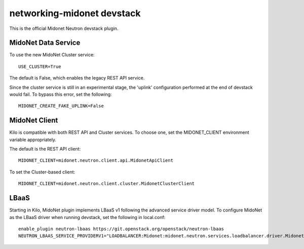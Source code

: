 ===========================
networking-midonet devstack
===========================

This is the official Midonet Neutron devstack plugin.


MidoNet Data Service
--------------------

To use the new MidoNet Cluster service:

::

 USE_CLUSTER=True

The default is False, which enables the legacy REST API service.

Since the cluster service is still in an experimental stage, the 'uplink'
configuration performed at the end of devstack would fail.  To bypass this
error, set the following:

::

 MIDONET_CREATE_FAKE_UPLINK=False


MidoNet Client
--------------

Kilo is compatible with both REST API and Cluster services.  To choose one, set
the MIDONET_CLIENT environment variable appropriately.

The default is the REST API client:

::

 MIDONET_CLIENT=midonet.neutron.client.api.MidonetApiClient


To set the Cluster-based client:

::

 MIDONET_CLIENT=midonet.neutron.client.cluster.MidonetClusterClient


LBaaS
-----

Starting in Kilo, MidoNet plugin implements LBaaS v1 following the advanced
service driver model.  To configure MidoNet as the LBaaS driver when running
devstack, set the following in local.conf:

::

    enable_plugin neutron-lbaas https://git.openstack.org/openstack/neutron-lbaas
    NEUTRON_LBAAS_SERVICE_PROVIDERV1="LOADBALANCER:Midonet:midonet.neutron.services.loadbalancer.driver.MidonetLoadbalancerDriver:default"
